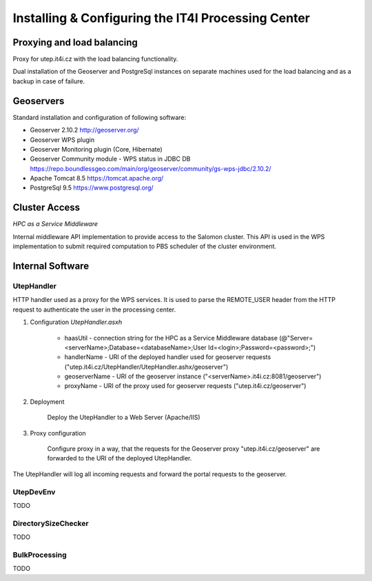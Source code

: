 
Installing & Configuring the IT4I Processing Center
###################################################

Proxying and load balancing
===========================

Proxy for utep.it4i.cz with the load balancing functionality.

Dual installation of the Geoserver and PostgreSql instances on separate machines used for the load balancing and as a backup in case of failure.

Geoservers
==========

Standard installation and configuration of following software:

* Geoserver 2.10.2 http://geoserver.org/
* Geoserver WPS plugin
* Geoserver Monitoring plugin (Core, Hibernate)
* Geoserver Community module - WPS status in JDBC DB https://repo.boundlessgeo.com/main/org/geoserver/community/gs-wps-jdbc/2.10.2/
* Apache Tomcat 8.5 https://tomcat.apache.org/
* PostgreSql 9.5 https://www.postgresql.org/


Cluster Access
==============

*HPC as a Service Middleware*

Internal middleware API implementation to provide access to the Salomon cluster. This API is used in the WPS implementation to submit required computation to PBS scheduler of the cluster environment.

Internal Software
=================

UtepHandler
-----------

HTTP handler used as a proxy for the WPS services. It is used to parse the REMOTE_USER header from the HTTP request to authenticate the user in the processing center.

1. Configuration *UtepHandler.asxh*

	* haasUtil - connection string for the HPC as a Service Middleware database (@"Server=<serverName>;Database=<databaseName>;User Id=<login>;Password=<password>;")
	* handlerName - URI of the deployed handler used for geoserver requests ("utep.it4i.cz/UtepHandler/UtepHandler.ashx/geoserver")
	* geoserverName - URI of the geoserver instance ("<serverName>.it4i.cz:8081/geoserver")
	* proxyName - URI of the proxy used for geoserver requests ("utep.it4i.cz/geoserver")
  
2. Deployment
   
	Deploy the UtepHandler to a Web Server (Apache/IIS)
   
3. Proxy configuration

	Configure proxy in a way, that the requests for the Geoserver proxy "utep.it4i.cz/geoserver" are forwarded to the URI of the deployed UtepHandler.

The UtepHandler will log all incoming requests and forward the portal requests to the geoserver. 

UtepDevEnv
----------

TODO

DirectorySizeChecker
--------------------

TODO

BulkProcessing
--------------

TODO